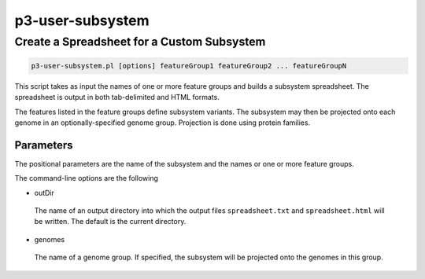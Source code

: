 .. _cli::p3-user-subsystem:


#################
p3-user-subsystem
#################


*******************************************
Create a Spreadsheet for a Custom Subsystem
*******************************************



.. code-block:: perl

     p3-user-subsystem.pl [options] featureGroup1 featureGroup2 ... featureGroupN


This script takes as input the names of one or more feature groups and builds a subsystem
spreadsheet.  The spreadsheet is output in both tab-delimited and HTML formats.

The features listed in the feature groups define subsystem variants.  The subsystem may then be projected onto each genome
in an optionally-specified genome group.  Projection is done using protein families.

Parameters
==========


The positional parameters are the name of the subsystem and the names or one or more feature groups.

The command-line options are the following


- outDir
 
 The name of an output directory into which the output files \ ``spreadsheet.txt``\  and \ ``spreadsheet.html``\  will be written.  The default
 is the current directory.
 


- genomes
 
 The name of a genome group.  If specified, the subsystem will be projected onto the genomes in this group.
 



